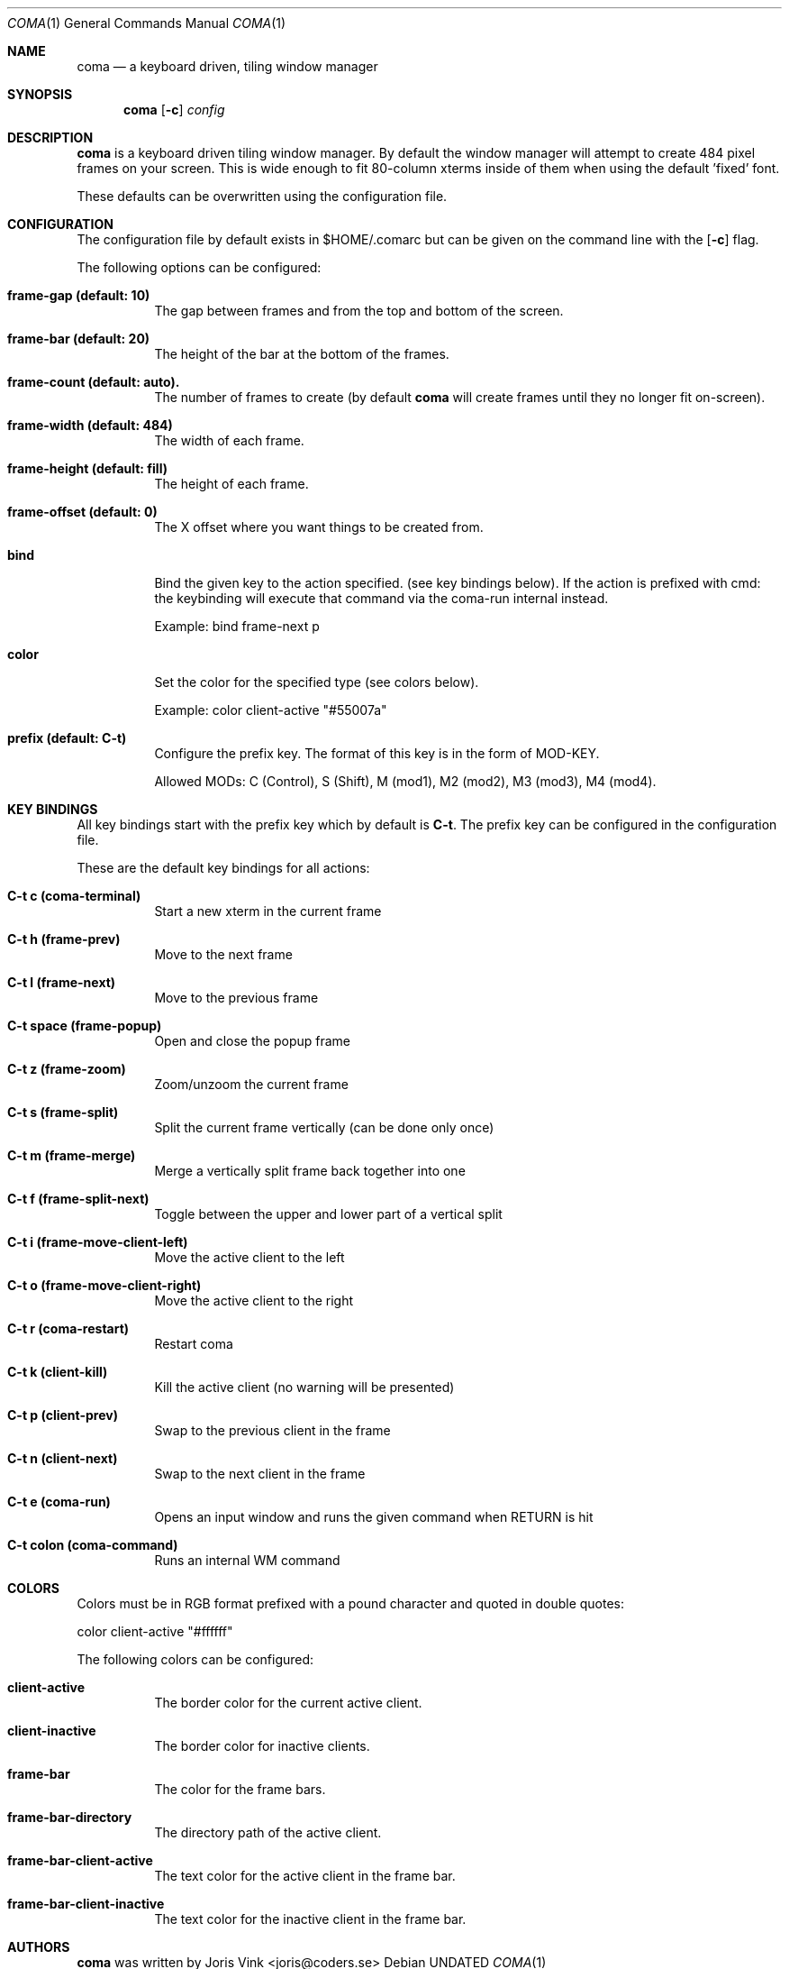 .\"
.\" Copyright (c) 2019 Joris Vink <joris@coders.se>
.\"
.\" Permission to use, copy, modify, and distribute this software for any
.\" purpose with or without fee is hereby granted, provided that the above
.\" copyright notice and this permission notice appear in all copies.
.\"
.\" THE SOFTWARE IS PROVIDED "AS IS" AND THE AUTHOR DISCLAIMS ALL WARRANTIES
.\" WITH REGARD TO THIS SOFTWARE INCLUDING ALL IMPLIED WARRANTIES OF
.\" MERCHANTABILITY AND FITNESS. IN NO EVENT SHALL THE AUTHOR BE LIABLE FOR
.\" ANY SPECIAL, DIRECT, INDIRECT, OR CONSEQUENTIAL DAMAGES OR ANY DAMAGES
.\" WHATSOEVER RESULTING FROM LOSS OF USE, DATA OR PROFITS, WHETHER IN AN
.\" ACTION OF CONTRACT, NEGLIGENCE OR OTHER TORTIOUS ACTION, ARISING OUT OF
.\" OR IN CONNECTION WITH THE USE OR PERFORMANCE OF THIS SOFTWARE.
.\"/
.Dd
.Dt COMA 1
.Os
.Sh NAME
.Nm coma
.Nd a keyboard driven, tiling window manager
.Sh SYNOPSIS
.Nm
.Op Fl c
.Ar config
.Sh DESCRIPTION
.Nm
is a keyboard driven tiling window manager. By default the window manager
will attempt to create 484 pixel frames on your screen. This is wide enough
to fit 80-column xterms inside of them when using the default 'fixed' font.
.Pp
These defaults can be overwritten using the configuration file.
.Sh CONFIGURATION
The configuration file by default exists in
.An $HOME/.comarc
but can be given
on the command line with the
.Op Fl c
flag.
.Pp
The following options can be configured:
.Bl -tag -width Ds
.It Ic frame-gap (default: 10)
The gap between frames and from the top and bottom of the screen.
.It Ic frame-bar (default: 20)
The height of the bar at the bottom of the frames.
.It Ic frame-count (default: auto).
The number of frames to create (by default
.Nm
will create frames until they no longer fit on-screen).
.It Ic frame-width (default: 484)
The width of each frame.
.It Ic frame-height (default: fill)
The height of each frame.
.It Ic frame-offset (default: 0)
The X offset where you want things to be created from.
.It Ic bind
Bind the given key to the action specified. (see key bindings below).
If the action is prefixed with cmd: the keybinding will execute that command
via the coma-run internal instead.
.Pp
Example: bind frame-next p
.It Ic color
Set the color for the specified type (see colors below).
.Pp
Example: color client-active "#55007a"
.It Ic prefix (default: C-t)
Configure the prefix key. The format of this key is in the form of MOD-KEY.
.Pp
Allowed MODs: C (Control), S (Shift), M (mod1), M2 (mod2), M3 (mod3), M4 (mod4).
.Sh KEY BINDINGS
All key bindings start with the prefix key which by default is
.Ic C\-t .
The prefix key can be configured in the
.An configuration file .
.Pp
These are the default key bindings for all actions:
.Bl -tag -width Ds
.It Ic C\-t c (coma-terminal)
Start a new xterm in the current frame
.It Ic C\-t h (frame-prev)
Move to the next frame
.It Ic C\-t l (frame-next)
Move to the previous frame
.It Ic C\-t space (frame-popup)
Open and close the popup frame
.It Ic C\-t z (frame-zoom)
Zoom/unzoom the current frame
.It Ic C\-t s (frame-split)
Split the current frame vertically (can be done only once)
.It Ic C\-t m (frame-merge)
Merge a vertically split frame back together into one
.It Ic C\-t f (frame-split-next)
Toggle between the upper and lower part of a vertical split
.It Ic C\-t i (frame-move-client-left)
Move the active client to the left
.It Ic C\-t o (frame-move-client-right)
Move the active client to the right
.It Ic C\-t r (coma-restart)
Restart coma
.It Ic C\-t k (client-kill)
Kill the active client (no warning will be presented)
.It Ic C\-t p (client-prev)
Swap to the previous client in the frame
.It Ic C\-t n (client-next)
Swap to the next client in the frame
.It Ic C\-t e (coma-run)
Opens an input window and runs the given command when RETURN is hit
.It Ic C\-t colon (coma-command)
Runs an internal WM command
.El
.Sh COLORS
Colors must be in RGB format prefixed with a pound character and
quoted in double quotes:
.Pp
color client-active "#ffffff"
.Pp
The following colors can be configured:
.Bl -tag -width Ds
.It Ic client-active
The border color for the current active client.
.It Ic client-inactive
The border color for inactive clients.
.It Ic frame-bar
The color for the frame bars.
.It Ic frame-bar-directory
The directory path of the active client.
.It Ic frame-bar-client-active
The text color for the active client in the frame bar.
.It Ic frame-bar-client-inactive
The text color for the inactive client in the frame bar.
.Sh AUTHORS
.Nm
was written by
.An Joris Vink <joris@coders.se>
